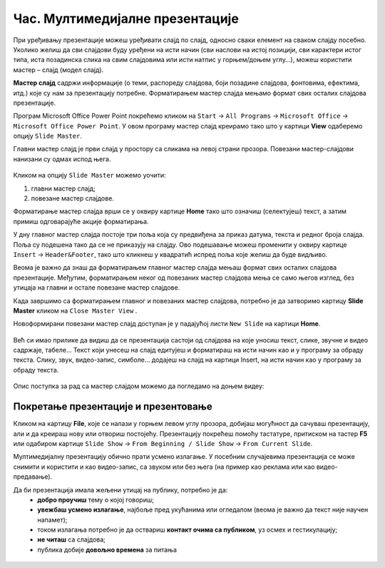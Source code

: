 Час. Мултимедијалне презентације
===================================

.. infonote::
 
 На овом часу ћеш научити:
    •	 које су одлике квалитетне мултимедијалне презентације;
    •	 шта је мастер слајд и како можеш да форматираш презентацију помоћу мастер слајда.

При уређивању презентације можеш уређивати слајд по слајд, односно сваки елемент на сваком слајду посебно. Уколико желиш да сви слајдови буду уређени на исти начин (сви наслови на истој позицији, сви карактери истог типа, иста позадинска слика на свим слајдовима или исти натпис у горњем/доњем углу…), можеш користити мастер – слајд (модел слајд). 

**Мастер слајд** садржи информације (о теми, распореду слајдова, боји позадине слајдова, фонтовима, ефектима, итд.) које су нам за презентацију потребне. Форматирањем мастер слајда мењамо формат свих осталих слајдова презентације. 

Програм Microsoft Оffice Power Point покрећемо кликом на ``Start`` → ``All Programs`` → ``Microsoft Office`` → ``Microsoft Office Power Point``. У овом програму мастер слајд креирамо тако што у картици **View** одаберемо опцију ``Slide Master``.

.. image:: ../../_images/L610S1.png
    :width: 200px
    :align: center

Главни мастер слајд је први слајд у простору са сликама на левој страни прозора. Повезани мастер-слајдови нанизани су одмах испод њега. 

.. figure:: ../../_images/L610S2.png
    :width: 780px
    :align: center
    :class: screenshot-shadow

Кликом на опцију ``Slide Master`` можемо уочити:

1.  главни мастер слајд;
2.  повезане мастер слајдове.

Форматирање мастер слајда врши се у оквиру картице **Home** тако што означиш (селектујеш) текст, а затим примиш одговарајуће акције форматирања.

У дну главног мастер слајда постоје три поља која су предвиђена за приказ датума, текста и редног броја слајда. Поља су подешена тако да се не приказују на слајду. Ово подешавање можеш променити у оквиру картице ``Insert`` → ``Header&Footer``, тако што кликнеш у квадратић испред поља које желиш да буде видљиво.

.. Овде на слици испод пише Почетни слајд (задњи облачић), то није почетни то је насловни слајд. Не мора први, почетни да буде и насловни, као и у току презентације може бити више Насловних слајдова. То мора слика да се мења, али знам да то није баш могуће.

.. image:: ../../_images/L610S3.png
    :width: 780px
    :align: center

Веома је важно да знаш да форматирањем главног мастер слајда мењаш формат свих осталих слајдова презентације. Међутим, форматирањем неког од повезаних мастер слајдова мења се само његов изглед, без утицаја на главни и остале повезане мастер слајдове.

.. learnmorenote:: Ако желиш да знаш више
    
    Ако желиш да креираш презентацију која садржи слајдове са распоредом елемената по твојој жељи, једноставније је направити нови повезани мастер слајд, него мењати постојеће. То се постиже кликом на ``Slide Master`` → ``Insert Layout``. 

    .. image:: ../../_images/L610S4.png
        :width: 200px
        :align: center

    Отвориће се празан слајд који садржи оквир за наслов и поља за датум, текст на дну слајда и редни број слајда.
    Кликом на падајућу листу ``Insert Placeholder`` добијамо могућност да одаберемо оквир који ће садржати текст/слику/звук/табелу... 

    .. image:: ../../_images/L610S5.png
        :width: 200px
        :align: center 
 
    Оквир постављамо на слајд тако што га „исцртавамо“ (држимо притиснут леви тастер миша и развлачимо оквир до величине која нам одговара).
    Осим оквира, на слајд је могуће додати елементе попут конкретне слике, графикона, текста... који ће се приказивати на слајду. Довољно је да одаберемо картицу **Insert**, а затим и врсту садржаја коју желимо да додамо. Отвориће се дијалог у коме означавамо коју датотеку додајемо и одабирамо опцију ``Insert``.

    Новом повезаном мастер слајду можемо да променимо име кликом ``Master Slide`` → ``Rename`` и укуцавањем новог назива у предвиђени простор. 

    .. image:: ../../_images/L610S6.PNG
        :width: 600px
        :align: center 

.. |n1| image:: ../../_images/L610S7.png
               :width: 50px

Када завршимо са форматирањем главног и повезаних мастер слајдова, потребно је да затворимо картицу **Slide Master** кликом на ``Close Master View`` |n1|.  

Новоформирани повезани мастер слајд доступан је у падајућој листи ``New Slide`` на картици **Home**.

.. figure:: ../../_images/L610S8.png
    :width: 400px
    :align: center 
    :class: screenshot-shadow

Већ си имао прилике да видиш да се презентација састоји од слајдова на које уносиш текст, слике, звучне и видео садржаје, табеле… Текст који унесеш на слајд едитујеш и форматираш на исти начин као и у програму за обраду текста. Слику, звук, видео-запис, симболе… додајеш на слајд на картици Insert, на исти начин као у програму за обраду текста.

.. figure:: ../../_images/L610S9.PNG
    :width: 780px
    :align: center 
    :class: screenshot-shadow

Опис поступка за рад са мастер слајдом можемо да погледамо на доњем видеу:

.. ytpopup:: rhgoe3LirkA
    :width: 735
    :height: 415
    :align: center

Покретање презентације и презентовање
-------------------------------------

Кликом на картицу **File**, које се налази у горњем левом углу прозора, добијаш могућност да сачуваш презентацију, али и да креираш нову или отвориш постојећу. Презентацију покрећеш помоћу тастатуре, притиском на тастер **F5** или одабиром картице ``Slide Show`` → ``From Beginning / Slide Show`` → ``From Current Slide``. 

Мултимедијалну презентацију обично прати усмено излагање. У посебним случајевима презентација се може снимити и користити и као видео-запис, са звуком или без њега (на пример као реклама или као видео-предавање).

Да би презентација имала жељени утицај на публику, потребно је да:
    •	**добро проучиш** тему о којој говориш;
    •	**увежбаш усмено излагање**, најбоље пред укућанима или огледалом (веома је важно да текст није научен напамет);
    •	током излагања потребно је да оствариш **контакт очима са публиком**, уз осмех и гестикулацију;
    •	**не читаш** са слајдова;
    •	публика добије **довољно времена** за питања

.. suggestionnote::
    
    Презентација треба да је прегледна, јасна и читљива! Уколико припремаш презентацију за неку посебну прилику, провери и услове у просторији у којој ћеш излагати (осветљење, позицију пројектора и платна, начин управљања презентацијом и сл.) – све то утиче на успех!


.. figure:: ../../_images/1_10_1.png
    :width: 780px
    :align: center

.. infonote::

 **Шта смо научили?**
    •	да појам „презентација“ означава процес представљања неке теме публици;
    •	да су најчешће коришћени погледи на презентацију: нормални поглед (Normal View) и поглед за сортирање слајдова (Slide Sorter View);
    •	да општи изглед презентације дефинишемо креирањем мастер слајда, који садржи елементе који су нам потребни за конкретну презентацију.

.. Ова друга тачка није објашњена, мсм да треба да се брише: да су најчешће коришћени погледи на презентацију: нормални поглед...


  